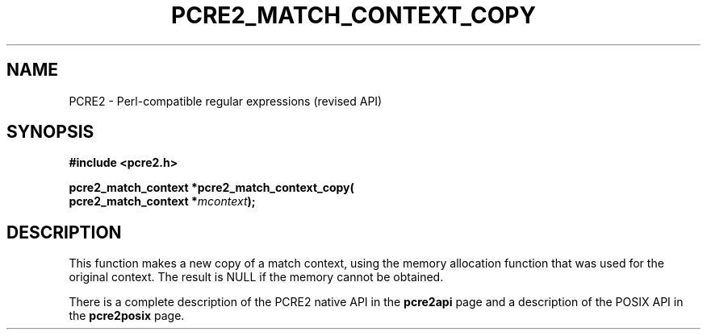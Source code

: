.TH PCRE2_MATCH_CONTEXT_COPY 3 "25 October 2014" "PCRE2 10.45-DEV"
.SH NAME
PCRE2 - Perl-compatible regular expressions (revised API)
.SH SYNOPSIS
.rs
.sp
.B #include <pcre2.h>
.PP
.nf
.B pcre2_match_context *pcre2_match_context_copy(
.B "  pcre2_match_context *\fImcontext\fP);"
.fi
.
.SH DESCRIPTION
.rs
.sp
This function makes a new copy of a match context, using the memory
allocation function that was used for the original context. The result is NULL
if the memory cannot be obtained.
.P
There is a complete description of the PCRE2 native API in the
.\" HREF
\fBpcre2api\fP
.\"
page and a description of the POSIX API in the
.\" HREF
\fBpcre2posix\fP
.\"
page.
